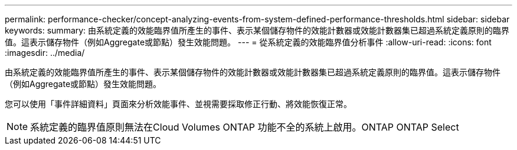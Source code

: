---
permalink: performance-checker/concept-analyzing-events-from-system-defined-performance-thresholds.html 
sidebar: sidebar 
keywords:  
summary: 由系統定義的效能臨界值所產生的事件、表示某個儲存物件的效能計數器或效能計數器集已超過系統定義原則的臨界值。這表示儲存物件（例如Aggregate或節點）發生效能問題。 
---
= 從系統定義的效能臨界值分析事件
:allow-uri-read: 
:icons: font
:imagesdir: ../media/


[role="lead"]
由系統定義的效能臨界值所產生的事件、表示某個儲存物件的效能計數器或效能計數器集已超過系統定義原則的臨界值。這表示儲存物件（例如Aggregate或節點）發生效能問題。

您可以使用「事件詳細資料」頁面來分析效能事件、並視需要採取修正行動、將效能恢復正常。

[NOTE]
====
系統定義的臨界值原則無法在Cloud Volumes ONTAP 功能不全的系統上啟用。ONTAP ONTAP Select

====